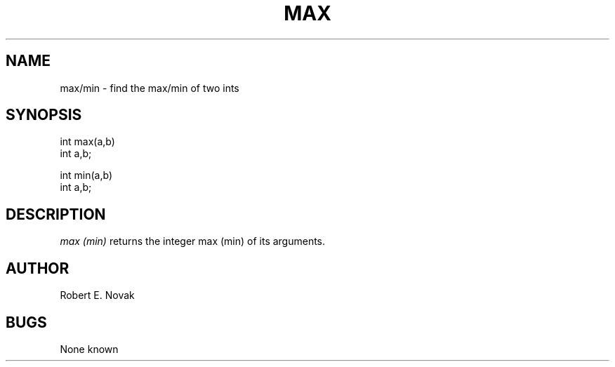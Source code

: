 .TH MAX 3L
.SH NAME
max/min \- find the max/min of two ints
.SH SYNOPSIS
.nf
int max(a,b) 
int a,b;

int min(a,b) 
int a,b;
.fi
.SH DESCRIPTION
.I
max (min)
returns the integer max (min) of its arguments.
.SH AUTHOR
Robert E. Novak
.SH BUGS
None known
...
...	$Header: max.3,v 1.2 87/08/21 16:44:29 rnovak Exp $
...------------------------------------------------------------------
...
... $Source: /u3/syseng/rnovak/src/lib/RCS/max.3,v $
... $Revision: 1.2 $
... $Date: 87/08/21 16:44:29 $
... $State: Exp $
... $Author: rnovak $
... $Locker:  $
...
...------------------------------------------------------------------
... $Log:	max.3,v $
... Revision 1.2  87/08/21  16:44:29  rnovak
... moved the header to the bottom.
... 
... Revision 1.1  87/08/21  16:33:32  rnovak
... Initial revision
... 
...------------------------------------------------------------------
...
